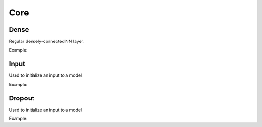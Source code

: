 Core
========

Dense
--------

Regular densely-connected NN layer.

Example:

.. code-block:: c++
   :linenos:

   layer Dense(layer parent, int ndim, bool use_bias = true,  string name = "");


Input
--------

Used to initialize an input to a model.

Example:

.. code-block:: c++
   :linenos:

   layer Input(const vector<int> &shape, string name = "");



Dropout
--------

Used to initialize an input to a model.

Example:

.. code-block:: c++
   :linenos:

   layer Dropout(layer parent, float rate, string name = "");